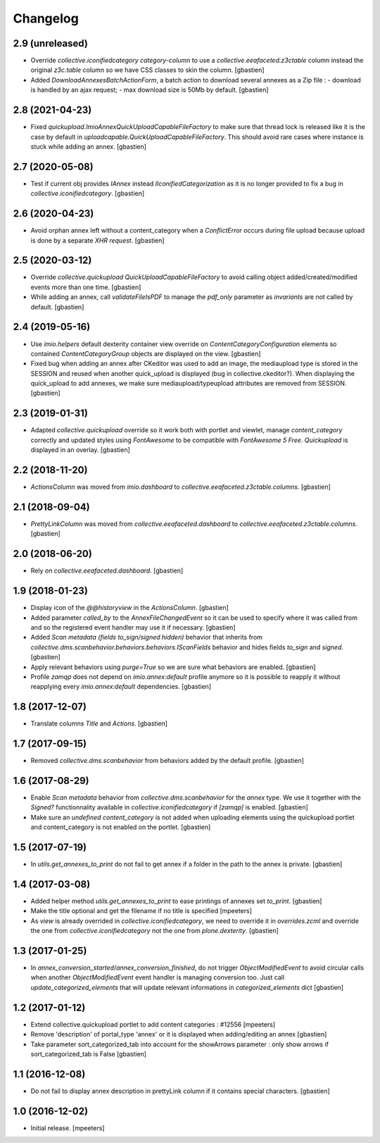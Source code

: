 Changelog
=========


2.9 (unreleased)
----------------

- Override `collective.iconifiedcategory` `category-column` to use a
  `collective.eeafaceted.z3ctable` column instead the original `z3c.table`
  column so we have CSS classes to skin the column.
  [gbastien]
- Added `DownloadAnnexesBatchActionForm`, a batch action to download several
  annexes as a Zip file :
  - download is handled by an ajax request;
  - max download size is 50Mb by default.
  [gbastien]

2.8 (2021-04-23)
----------------

- Fixed `quickupload.ImioAnnexQuickUploadCapableFileFactory` to make sure that
  thread lock is released like it is the case by default in
  `uploadcapable.QuickUploadCapableFileFactory`.
  This should avoid rare cases where instance is stuck while adding an annex.
  [gbastien]

2.7 (2020-05-08)
----------------

- Test if current obj provides `IAnnex` instead `IIconifiedCategorization` as
  it is no longer provided to fix a bug in `collective.iconifiedcategory`.
  [gbastien]

2.6 (2020-04-23)
----------------

- Avoid orphan annex left without a content_category when a `ConflictError`
  occurs during file upload because upload is done by a separate `XHR request`.
  [gbastien]

2.5 (2020-03-12)
----------------

- Override `collective.quickupload` `QuickUploadCapableFileFactory` to avoid
  calling object added/created/modified events more than one time.
  [gbastien]
- While adding an annex, call `validateFileIsPDF` to manage the `pdf_only`
  parameter as `invariants` are not called by default.
  [gbastien]

2.4 (2019-05-16)
----------------

- Use `imio.helpers` default dexterity container view override on
  `ContentCategoryConfiguration` elements so contained `ContentCategoryGroup`
  objects are displayed on the view.
  [gbastien]
- Fixed bug when adding an annex after CKeditor was used to add an image, the
  mediaupload type is stored in the SESSION and reused when another
  quick_upload is displayed (bug in collective.ckeditor?).
  When displaying the quick_upload to add annexes, we make sure
  mediaupload/typeupload attributes are removed from SESSION.
  [gbastien]

2.3 (2019-01-31)
----------------

- Adapted `collective.quickupload` override so it work both with portlet
  and viewlet, manage `content_category` correctly and updated styles using
  `FontAwesome` to be compatible with `FontAwesome 5 Free`.
  `Quickupload` is displayed in an overlay.
  [gbastien]

2.2 (2018-11-20)
----------------

- `ActionsColumn` was moved from `imio.dashboard`
  to `collective.eeafaceted.z3ctable.columns`.
  [gbastien]

2.1 (2018-09-04)
----------------

- `PrettyLinkColumn` was moved from `collective.eeafaceted.dashboard`
  to `collective.eeafaceted.z3ctable.columns`.
  [gbastien]

2.0 (2018-06-20)
----------------

- Rely on `collective.eeafaceted.dashboard`.
  [gbastien]

1.9 (2018-01-23)
----------------

- Display icon of the `@@historyview` in the `ActionsColumn`.
  [gbastien]
- Added parameter `called_by` to the `AnnexFileChangedEvent` so it can be used
  to specify where it was called from and so the registered event handler may
  use it if necessary.
  [gbastien]
- Added `Scan metadata (fields to_sign/signed hidden)` behavior that inherits
  from `collective.dms.scanbehavior.behaviors.behaviors.IScanFields` behavior
  and hides fields `to_sign` and `signed`.
  [gbastien]
- Apply relevant behaviors using `purge=True` so we are sure what behaviors
  are enabled.
  [gbastien]
- Profile `zamqp` does not depend on `imio.annex:default` profile anymore so it
  is possible to reapply it without reapplying every `imio.annex:default`
  dependencies.
  [gbastien]

1.8 (2017-12-07)
----------------

- Translate columns `Title` and `Actions`.
  [gbastien]


1.7 (2017-09-15)
----------------

- Removed `collective.dms.scanbehavior` from behaviors added by the default
  profile.
  [gbastien]


1.6 (2017-08-29)
----------------

- Enable `Scan metadata` behavior from `collective.dms.scanbehavior` for the
  `annex` type.  We use it together with the `Signed?` functionnality available
  in `collective.iconifiedcategory` if `[zamqp]` is enabled.
  [gbastien]
- Make sure an `undefined` `content_category` is not added when uploading
  elements using the quickupload portlet and content_category is not enabled
  on the portlet.
  [gbastien]


1.5 (2017-07-19)
----------------

- In `utils.get_annexes_to_print` do not fail to get annex if a folder in the
  path to the annex is private.
  [gbastien]


1.4 (2017-03-08)
----------------

- Added helper method `utils.get_annexes_to_print` to ease printings of annexes
  set `to_print`.
  [gbastien]
- Make the title optional and get the filename if no title is specified
  [mpeeters]
- As `view` is already overrided in `collective.iconifiedcategory`, we need to
  override it in `overrides.zcml` and override the one from
  `collective.iconifiedcategory` not the one from `plone.dexterity`.
  [gbastien]


1.3 (2017-01-25)
----------------

- In `annex_conversion_started`/`annex_conversion_finished`, do not trigger
  `ObjectModifiedEvent` to avoid circular calls when another
  `ObjectModifiedEvent` event handler is managing conversion too.  Just call
  `update_categorized_elements` that will update relevant informations in
  `categorized_elements` dict
  [gbastien]


1.2 (2017-01-12)
----------------

- Extend collective.quickupload portlet to add content categories : #12556
  [mpeeters]
- Remove 'description' of portal_type 'annex' or it is displayed
  when adding/editing an annex
  [gbastien]
- Take parameter sort_categorized_tab into account for the showArrows parameter :
  only show arrows if sort_categorized_tab is False
  [gbastien]


1.1 (2016-12-08)
----------------

- Do not fail to display annex description in prettyLink column if it contains
  special characters.
  [gbastien]


1.0 (2016-12-02)
----------------

- Initial release.
  [mpeeters]
